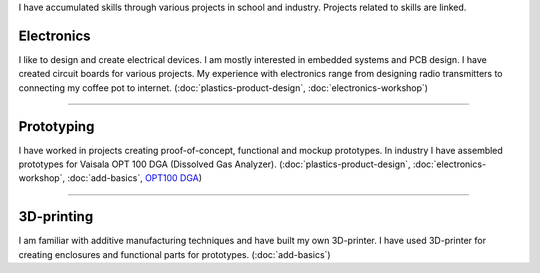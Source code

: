 .. title: Skills
.. slug: skills
.. date: 2017-01-04 13:07:20 UTC+02:00
.. tags: 
.. category: 
.. link: 
.. description: 
.. type: text


I have accumulated skills through various projects in school and industry. Projects related to skills are linked. 

----------------
Electronics
----------------

I like to design and create electrical devices. I am mostly interested in embedded systems and PCB design. I have created circuit boards for various projects. My experience with electronics range from designing radio transmitters to connecting my coffee pot to internet. (:doc:`plastics-product-design`, :doc:`electronics-workshop`)

----

-----------------
Prototyping
-----------------

I have worked in projects creating proof-of-concept, functional and mockup prototypes. In industry I have assembled prototypes for Vaisala OPT 100 DGA (Dissolved Gas Analyzer). (:doc:`plastics-product-design`, :doc:`electronics-workshop`, :doc:`add-basics`, `OPT100 DGA <http://www.vaisala.com/en/products/DGA-Monitor/Pages/OPT100.aspx>`_)

----

----------------
3D-printing
----------------

I am familiar with additive manufacturing techniques and have built my own 3D-printer. I have used 3D-printer for creating enclosures and functional parts for prototypes. (:doc:`add-basics`)

